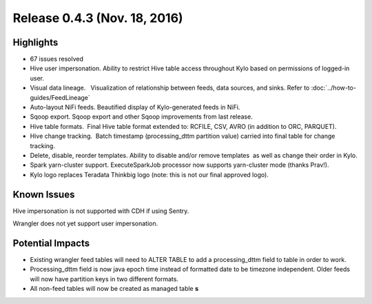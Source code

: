 Release 0.4.3 (Nov. 18, 2016)
=============================

Highlights
----------

-  67 issues resolved

-  Hive user impersonation. Ability to restrict Hive table access
   throughout Kylo based on permissions of logged-in user.

-  Visual data lineage.   Visualization of relationship between feeds,
   data sources, and sinks. Refer to :doc:`../how-to-guides/FeedLineage`

-  Auto-layout NiFi feeds. Beautified display of Kylo-generated feeds in
   NiFi.

-  Sqoop export. Sqoop export and other Sqoop improvements from last
   release.

-  Hive table formats.  Final Hive table format extended to: RCFILE,
   CSV, AVRO (in addition to ORC, PARQUET).

-  Hive change tracking.  Batch timestamp (processing_dttm partition
   value) carried into final table for change tracking.

-  Delete, disable, reorder templates. Ability to disable and/or remove
   templates  as well as change their order in Kylo.

-  Spark yarn-cluster support. ExecuteSparkJob processor now supports
   yarn-cluster mode (thanks Prav!).

-  Kylo logo replaces Teradata Thinkbig logo (note: this is not our
   final approved logo).

Known Issues
------------

Hive impersonation is not supported with CDH if using Sentry.

Wrangler does not yet support user impersonation.

Potential Impacts
-----------------

-  Existing wrangler feed tables will need to ALTER TABLE to add a
   processing_dttm field to table in order to work.

-  Processing_dttm field is now java epoch time instead of formatted
   date to be timezone independent. Older feeds will now have partition
   keys in two different formats.

-  All non-feed tables will now be created as managed table **s**
